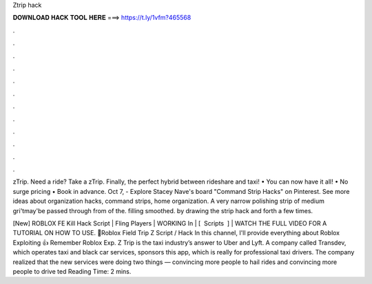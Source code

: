 Ztrip hack



𝐃𝐎𝐖𝐍𝐋𝐎𝐀𝐃 𝐇𝐀𝐂𝐊 𝐓𝐎𝐎𝐋 𝐇𝐄𝐑𝐄 ===> https://t.ly/1vfm?465568



.



.



.



.



.



.



.



.



.



.



.



.

zTrip. Need a ride? Take a zTrip. Finally, the perfect hybrid between rideshare and taxi! • You can now have it all! • No surge pricing • Book in advance. Oct 7, - Explore Stacey Nave's board "Command Strip Hacks" on Pinterest. See more ideas about organization hacks, command strips, home organization. A very narrow polishing strip of medium gri'tmay'be passed through from of the. filling smoothed. by drawing the strip hack and forth a few times.

[New] ROBLOX FE Kill Hack Script | Fling Players | WORKING In | [ ️ Scripts ️ ] | WATCH THE FULL VIDEO FOR A TUTORIAL ON HOW TO USE. 🌟Roblox Field Trip Z Script / Hack In this channel, I'll provide everything about Roblox Exploiting 👍 Remember Roblox Exp. Z Trip is the taxi industry’s answer to Uber and Lyft. A company called Transdev, which operates taxi and black car services, sponsors this app, which is really for professional taxi drivers. The company realized that the new services were doing two things — convincing more people to hail rides and convincing more people to drive ted Reading Time: 2 mins.
